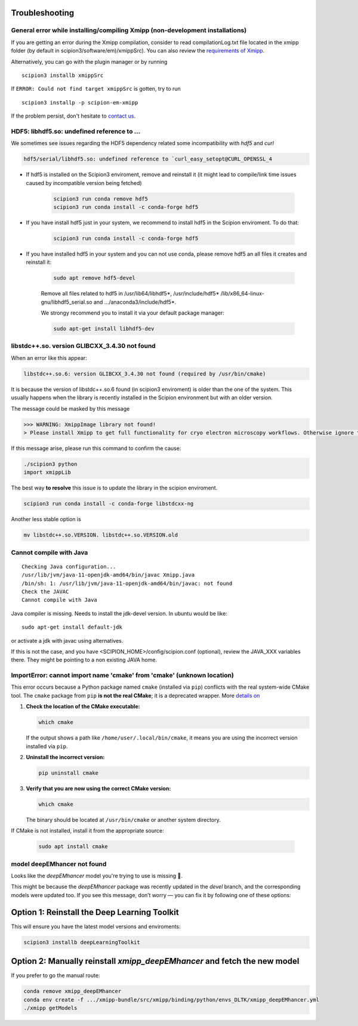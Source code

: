 Troubleshooting
--------------------------------------

General error while installing/compiling Xmipp (non-development installations)
^^^^^^^^^^^^^^^^^^^^^^^^^^^^^^^^^^^^^^^^^^^^^^^^^^^^^^^^^^^^^^^^^^^^^^^^^^^^^^^^

If you are getting an error during the Xmipp compilation, consider to read compilationLog.txt file located in the xmipp folder (by default in scipion3/software/em)/xmippSrc). You can also review the  `requirements of Xmipp <https://i2pc.github.io/docs/Installation/Requirements/index.html>`_.

Alternatively, you can go with the plugin manager or by running

::

    scipion3 installb xmippSrc 

If ``ERROR: Could not find target xmippSrc`` is gotten, try to run

::

    scipion3 installp -p scipion-em-xmipp 


If the problem persist, don't hesitate to `contact us <https://scipion-em.github.io/docs/release-3.0.0/docs/misc/contact-us.html#contact-us>`__.


HDF5: libhdf5.so: undefined reference to ...
^^^^^^^^^^^^^^^^^^^^^^^^^^^^^^^^^^^^^^^^^^^^^^^^

We sometimes see issues regarding the HDF5 dependency related some incompatibility with *hdf5* and *curl*

.. code-block:: bash

    hdf5/serial/libhdf5.so: undefined reference to `curl_easy_setopt@CURL_OPENSSL_4

- If hdf5 is installed on the Scipion3 enviroment, remove and reinstall it (it might lead to compile/link time issues caused by incompatible version being fetched)

    .. code-block:: bash

        scipion3 run conda remove hdf5 
        scipion3 run conda install -c conda-forge hdf5


- If you have install hdf5 just in your system, we recommend to install hdf5 in the Scipion enviroment. To do that:

    .. code-block:: bash

        scipion3 run conda install -c conda-forge hdf5


- If you have installed hdf5 in your system and you can not use conda, please remove hdf5 an all files it creates and reinstall it:

    .. code-block:: bash

        sudo apt remove hdf5-devel

    Remove all files related to hdf5 in /usr/lib64/libhdf5*, /usr/include/hdf5*   /lib/x86_64-linux-gnu/libhdf5_serial.so and .../anaconda3/include/hdf5*. 

    We strongy recommend you to install it via your default package manager:


    .. code-block:: bash

        sudo apt-get install libhdf5-dev



libstdc++.so. version GLIBCXX_3.4.30 not found 
^^^^^^^^^^^^^^^^^^^^^^^^^^^^^^^^^^^^^^^^^^^^^^^^^^^^^^^^^^
When an error like this appear: 

.. code-block:: bash

    libstdc++.so.6: version GLIBCXX_3.4.30 not found (required by /usr/bin/cmake)

It is because the version of libstdc++.so.6 found (in scipion3 enviroment) is older than the one of the system. This usually happens when the library is recently installed in the Scipion environment but with an older version.

The message could be masked by this message

.. code-block:: bash

    >>> WARNING: XmippImage library not found!
    > Please install Xmipp to get full functionality for cryo electron microscopy workflows. Otherwise ignore this.

If this message arise, please run this command to confirm the cause:

.. code-block:: bash

    ./scipion3 python
    import xmippLib

The best way **to resolve** this issue is to update the library in the scipion enviroment.

.. code-block:: bash

    scipion3 run conda install -c conda-forge libstdcxx-ng


Another less stable option is

.. code-block:: bash

    mv libstdc++.so.VERSION. libstdc++.so.VERSION.old



Cannot compile with Java
^^^^^^^^^^^^^^^^^^^^^^^^^^

::

    Checking Java configuration...
    /usr/lib/jvm/java-11-openjdk-amd64/bin/javac Xmipp.java
    /bin/sh: 1: /usr/lib/jvm/java-11-openjdk-amd64/bin/javac: not found
    Check the JAVAC
    Cannot compile with Java

Java compiler is missing. Needs to install the jdk-devel version.
In ubuntu would be like:

::

    sudo apt-get install default-jdk

or activate a jdk with javac using alternatives.  

If this is not the case, and you have <SCIPION_HOME>/config/scipion.conf (optional),
review the JAVA_XXX variables there. They might be pointing to a non existing JAVA home.



ImportError: cannot import name 'cmake' from 'cmake' (unknown location)
^^^^^^^^^^^^^^^^^^^^^^^^^^^^^^^^^^^^^^^^^^^^^^^^^^^^^^^^^^^^^^^^^^^^^^^^^^

This error occurs because a Python package named ``cmake`` (installed via ``pip``) conflicts with the real system-wide CMake tool. The ``cmake`` package from ``pip`` **is not the real CMake**; it is a deprecated wrapper. More `details on <https://github.com/scikit-build/cmake-python-distributions/issues/557>`__

1. **Check the location of the CMake executable:**  

   .. code-block:: bash

      which cmake

   If the output shows a path like ``/home/user/.local/bin/cmake``,
   it means you are using the incorrect version installed via ``pip``.

2. **Uninstall the incorrect version:**  

   .. code-block:: bash

      pip uninstall cmake

3. **Verify that you are now using the correct CMake version:**  

   .. code-block:: bash

      which cmake

   The binary should be located at ``/usr/bin/cmake`` or another system directory.

If CMake is not installed, install it from the appropriate source:

  .. code-block:: bash

     sudo apt install cmake


model deepEMhancer not found
^^^^^^^^^^^^^^^^^^^^^^^^^^^^^^^^
Looks like the `deepEMhancer` model you're trying to use is missing 🚫.

This might be because the `deepEMhancer` package was recently updated in the `devel` branch, and the corresponding models were updated too. If you see this message, don’t worry — you can fix it by following one of these options:

Option 1: Reinstall the Deep Learning Toolkit
---------------------------------------------

This will ensure you have the latest model versions and enviroments:

.. code-block:: bash

    scipion3 installb deepLearningToolkit

Option 2: Manually reinstall `xmipp_deepEMhancer` and fetch the new model
--------------------------------------------------------------------------

If you prefer to go the manual route:

.. code-block:: bash

    conda remove xmipp_deepEMhancer
    conda env create -f .../xmipp-bundle/src/xmipp/binding/python/envs_DLTK/xmipp_deepEMhancer.yml
    ./xmipp getModels
